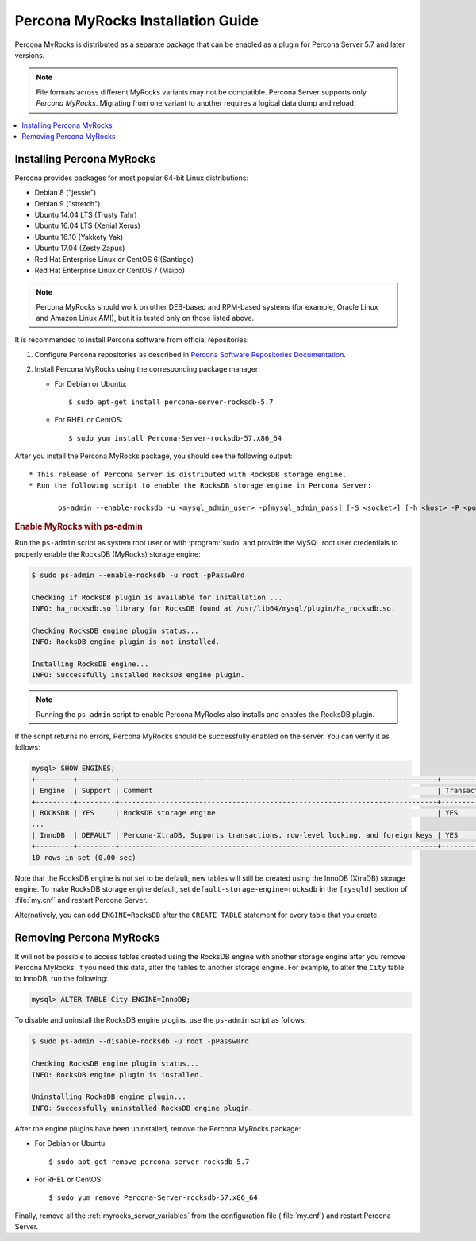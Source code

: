 .. _myrocks_install:

==================================
Percona MyRocks Installation Guide
==================================


Percona MyRocks is distributed as a separate package
that can be enabled as a plugin for Percona Server 5.7 and later versions.

.. note:: File formats across different MyRocks variants may not be compatible.
   Percona Server supports only *Percona MyRocks*.
   Migrating from one variant to another
   requires a logical data dump and reload.

.. contents::
   :local:

Installing Percona MyRocks
==========================

Percona provides packages for most popular 64-bit Linux distributions:

* Debian 8 ("jessie")
* Debian 9 ("stretch")
* Ubuntu 14.04 LTS (Trusty Tahr)
* Ubuntu 16.04 LTS (Xenial Xerus)
* Ubuntu 16.10 (Yakkety Yak)
* Ubuntu 17.04 (Zesty Zapus)
* Red Hat Enterprise Linux or CentOS 6 (Santiago)
* Red Hat Enterprise Linux or CentOS 7 (Maipo)

.. note:: Percona MyRocks should work on other DEB-based and RPM-based systems
   (for example, Oracle Linux and Amazon Linux AMI),
   but it is tested only on those listed above.

It is recommended to install Percona software from official repositories:

1. Configure Percona repositories as described in
   `Percona Software Repositories Documentation
   <https://www.percona.com/doc/percona-repo-config/index.html>`_.

#. Install Percona MyRocks using the corresponding package manager:

   * For Debian or Ubuntu::

      $ sudo apt-get install percona-server-rocksdb-5.7

   * For RHEL or CentOS::

      $ sudo yum install Percona-Server-rocksdb-57.x86_64

After you install the Percona MyRocks package,
you should see the following output::

 * This release of Percona Server is distributed with RocksDB storage engine.
 * Run the following script to enable the RocksDB storage engine in Percona Server:

        ps-admin --enable-rocksdb -u <mysql_admin_user> -p[mysql_admin_pass] [-S <socket>] [-h <host> -P <port>]

.. _enable-myrocks:

.. rubric:: Enable MyRocks with ps-admin

Run the ``ps-admin`` script as system root user or with :program:`sudo`
and provide the MySQL root user credentials
to properly enable the RocksDB (MyRocks) storage engine:

.. code-block:: bash

   $ sudo ps-admin --enable-rocksdb -u root -pPassw0rd

   Checking if RocksDB plugin is available for installation ...
   INFO: ha_rocksdb.so library for RocksDB found at /usr/lib64/mysql/plugin/ha_rocksdb.so.

   Checking RocksDB engine plugin status...
   INFO: RocksDB engine plugin is not installed.

   Installing RocksDB engine...
   INFO: Successfully installed RocksDB engine plugin.

.. note:: 
        
    Running the ``ps-admin`` script to enable Percona MyRocks also
    installs and enables the RocksDB plugin.

If the script returns no errors,
Percona MyRocks should be successfully enabled on the server.
You can verify it as follows:

.. code-block:: mysql

   mysql> SHOW ENGINES;
   +---------+---------+----------------------------------------------------------------------------+--------------+------+------------+
   | Engine  | Support | Comment                                                                    | Transactions | XA   | Savepoints |
   +---------+---------+----------------------------------------------------------------------------+--------------+------+------------+
   | ROCKSDB | YES     | RocksDB storage engine                                                     | YES          | YES  | YES        |
   ...
   | InnoDB  | DEFAULT | Percona-XtraDB, Supports transactions, row-level locking, and foreign keys | YES          | YES  | YES        |
   +---------+---------+----------------------------------------------------------------------------+--------------+------+------------+
   10 rows in set (0.00 sec)

Note that the RocksDB engine is not set to be default,
new tables will still be created using the InnoDB (XtraDB) storage engine.
To make RocksDB storage engine default,
set ``default-storage-engine=rocksdb`` in the ``[mysqld]`` section
of :file:`my.cnf` and restart Percona Server.

Alternatively, you can add ``ENGINE=RocksDB``
after the ``CREATE TABLE`` statement
for every table that you create.

Removing Percona MyRocks
========================

It will not be possible to access tables created using the RocksDB engine
with another storage engine after you remove Percona MyRocks.
If you need this data, alter the tables to another storage engine.
For example, to alter the ``City`` table to InnoDB, run the following:

.. code-block:: mysql

   mysql> ALTER TABLE City ENGINE=InnoDB;

To disable and uninstall the RocksDB engine plugins,
use the ``ps-admin`` script as follows:

.. code-block:: bash

   $ sudo ps-admin --disable-rocksdb -u root -pPassw0rd

   Checking RocksDB engine plugin status...
   INFO: RocksDB engine plugin is installed.

   Uninstalling RocksDB engine plugin...
   INFO: Successfully uninstalled RocksDB engine plugin.

After the engine plugins have been uninstalled,
remove the Percona MyRocks package:

* For Debian or Ubuntu::

  $ sudo apt-get remove percona-server-rocksdb-5.7

* For RHEL or CentOS::

  $ sudo yum remove Percona-Server-rocksdb-57.x86_64

Finally, remove all the :ref:`myrocks_server_variables`
from the configuration file (:file:`my.cnf`)
and restart Percona Server.



